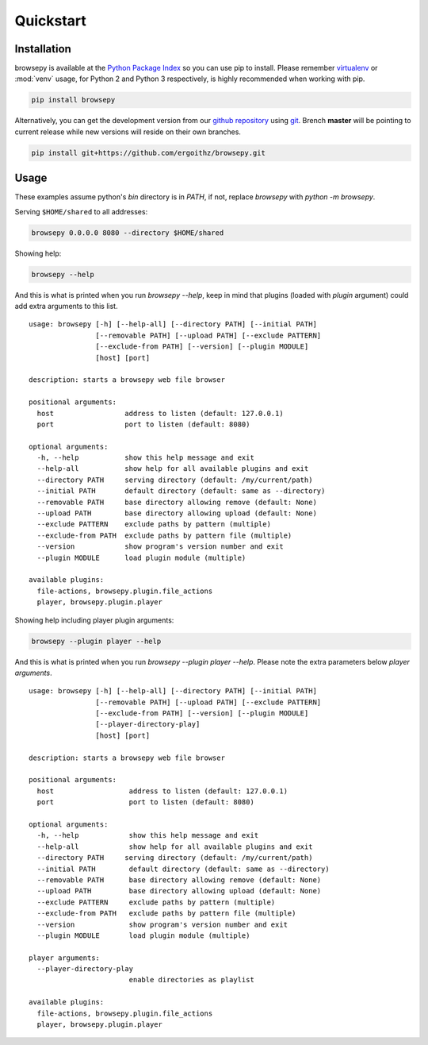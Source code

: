 .. _quickstart:

Quickstart
==========

.. _quickstart-installation:

Installation
------------

browsepy is available at the `Python Package Index <https://pypi.python.org/>`_
so you can use pip to install. Please remember `virtualenv`_ or :mod:`venv`
usage, for Python 2 and Python 3 respectively, is highly recommended when
working with pip.

.. code-block:: bash

  pip install browsepy

Alternatively, you can get the development version from our
`github repository`_ using `git`_. Brench **master** will be
pointing to current release while new versions will reside on
their own branches.

.. code-block:: bash

  pip install git+https://github.com/ergoithz/browsepy.git

.. _virtualenv: https://virtualenv.pypa.io/
.. _github repository: https://github.com/ergoithz/browsepy
.. _git: https://git-scm.com/

.. _quickstart-usage:

Usage
-----

These examples assume python's `bin` directory is in `PATH`, if not,
replace `browsepy` with `python -m browsepy`.

Serving ``$HOME/shared`` to all addresses:

.. code-block:: bash

  browsepy 0.0.0.0 8080 --directory $HOME/shared

Showing help:

.. code-block:: bash

  browsepy --help

And this is what is printed when you run `browsepy --help`, keep in
mind that plugins (loaded with `plugin` argument) could add extra arguments to
this list.

::

  usage: browsepy [-h] [--help-all] [--directory PATH] [--initial PATH]
                  [--removable PATH] [--upload PATH] [--exclude PATTERN]
                  [--exclude-from PATH] [--version] [--plugin MODULE]
                  [host] [port]

  description: starts a browsepy web file browser

  positional arguments:
    host                 address to listen (default: 127.0.0.1)
    port                 port to listen (default: 8080)

  optional arguments:
    -h, --help           show this help message and exit
    --help-all           show help for all available plugins and exit
    --directory PATH     serving directory (default: /my/current/path)
    --initial PATH       default directory (default: same as --directory)
    --removable PATH     base directory allowing remove (default: None)
    --upload PATH        base directory allowing upload (default: None)
    --exclude PATTERN    exclude paths by pattern (multiple)
    --exclude-from PATH  exclude paths by pattern file (multiple)
    --version            show program's version number and exit
    --plugin MODULE      load plugin module (multiple)

  available plugins:
    file-actions, browsepy.plugin.file_actions
    player, browsepy.plugin.player

Showing help including player plugin arguments:

.. code-block:: bash

  browsepy --plugin player --help

And this is what is printed when you run `browsepy --plugin player --help`.
Please note the extra parameters below `player arguments`.

::

  usage: browsepy [-h] [--help-all] [--directory PATH] [--initial PATH]
                  [--removable PATH] [--upload PATH] [--exclude PATTERN]
                  [--exclude-from PATH] [--version] [--plugin MODULE]
                  [--player-directory-play]
                  [host] [port]

  description: starts a browsepy web file browser

  positional arguments:
    host                  address to listen (default: 127.0.0.1)
    port                  port to listen (default: 8080)

  optional arguments:
    -h, --help            show this help message and exit
    --help-all            show help for all available plugins and exit
    --directory PATH     serving directory (default: /my/current/path)
    --initial PATH        default directory (default: same as --directory)
    --removable PATH      base directory allowing remove (default: None)
    --upload PATH         base directory allowing upload (default: None)
    --exclude PATTERN     exclude paths by pattern (multiple)
    --exclude-from PATH   exclude paths by pattern file (multiple)
    --version             show program's version number and exit
    --plugin MODULE       load plugin module (multiple)

  player arguments:
    --player-directory-play
                          enable directories as playlist

  available plugins:
    file-actions, browsepy.plugin.file_actions
    player, browsepy.plugin.player
